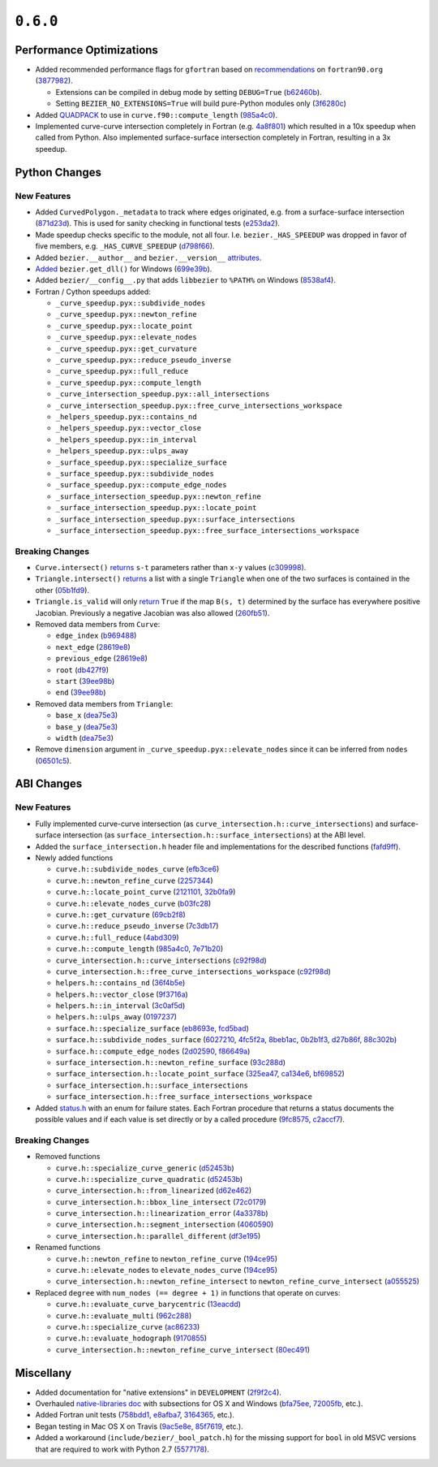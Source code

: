 ``0.6.0``
=========

|pypi| |docs|

Performance Optimizations
-------------------------

-  Added recommended performance flags for ``gfortran`` based on
   `recommendations <http://www.fortran90.org/src/faq.html>`__ on
   ``fortran90.org``
   (`3877982 <https://github.com/dhermes/bezier/commit/387798248cf452b27b8e7aa16b83417b1cdcb196>`__).

   -  Extensions can be compiled in debug mode by setting ``DEBUG=True``
      (`b62460b <https://github.com/dhermes/bezier/commit/b62460b47faec2666fceb13457bc11558f8079e9>`__).
   -  Setting ``BEZIER_NO_EXTENSIONS=True`` will build pure-Python modules
      only
      (`3f6280c <https://github.com/dhermes/bezier/commit/3f6280ccfa1b7dbb9415aaf088dcc610ac4bd8ac>`__)

-  Added `QUADPACK <https://en.wikipedia.org/wiki/QUADPACK>`__ to use in
   ``curve.f90::compute_length``
   (`985a4c0 <https://github.com/dhermes/bezier/commit/985a4c07c25c9bb362c6de615580a4246b3c16b1>`__).
-  Implemented curve-curve intersection completely in Fortran (e.g.
   `4a8f801 <https://github.com/dhermes/bezier/commit/4a8f80177b56f1241e96e973639cfc8a1273e080>`__)
   which resulted in a 10x speedup when called from Python. Also
   implemented surface-surface intersection completely in Fortran,
   resulting in a 3x speedup.

Python Changes
--------------

New Features
~~~~~~~~~~~~

-  Added ``CurvedPolygon._metadata`` to track where edges originated,
   e.g. from a surface-surface intersection
   (`871d23d <https://github.com/dhermes/bezier/commit/871d23d640e9333f5e7ae02e29ca878c80176682>`__).
   This is used for sanity checking in functional tests
   (`e253da2 <https://github.com/dhermes/bezier/commit/e253da2e507b4edf1627ddd753a6e5e73e563684>`__).
-  Made speedup checks specific to the module, not all four. I.e.
   ``bezier._HAS_SPEEDUP`` was dropped in favor of five members, e.g.
   ``_HAS_CURVE_SPEEDUP``
   (`d798f66 <https://github.com/dhermes/bezier/commit/d798f665fdd0c223a1b0a71919eb9a45ee86951d>`__).
-  Added ``bezier.__author__`` and ``bezier.__version__``
   `attributes <http://bezier.readthedocs.io/en/0.6.0/reference/bezier.html#bezier.__version__>`__.
-  `Added <http://bezier.readthedocs.io/en/0.6.0/reference/bezier.html#bezier.get_dll>`__
   ``bezier.get_dll()`` for Windows
   (`699e39b <https://github.com/dhermes/bezier/commit/699e39b2671daed23a57d37b5e776c6627c72850>`__).
-  Added ``bezier/__config__.py`` that adds ``libbezier`` to ``%PATH%``
   on Windows
   (`8538af4 <https://github.com/dhermes/bezier/commit/8538af47870849e6f55e0c861e0e2b720aa3ae75>`__).
-  Fortran / Cython speedups added:

   -  ``_curve_speedup.pyx::subdivide_nodes``
   -  ``_curve_speedup.pyx::newton_refine``
   -  ``_curve_speedup.pyx::locate_point``
   -  ``_curve_speedup.pyx::elevate_nodes``
   -  ``_curve_speedup.pyx::get_curvature``
   -  ``_curve_speedup.pyx::reduce_pseudo_inverse``
   -  ``_curve_speedup.pyx::full_reduce``
   -  ``_curve_speedup.pyx::compute_length``
   -  ``_curve_intersection_speedup.pyx::all_intersections``
   -  ``_curve_intersection_speedup.pyx::free_curve_intersections_workspace``
   -  ``_helpers_speedup.pyx::contains_nd``
   -  ``_helpers_speedup.pyx::vector_close``
   -  ``_helpers_speedup.pyx::in_interval``
   -  ``_helpers_speedup.pyx::ulps_away``
   -  ``_surface_speedup.pyx::specialize_surface``
   -  ``_surface_speedup.pyx::subdivide_nodes``
   -  ``_surface_speedup.pyx::compute_edge_nodes``
   -  ``_surface_intersection_speedup.pyx::newton_refine``
   -  ``_surface_intersection_speedup.pyx::locate_point``
   -  ``_surface_intersection_speedup.pyx::surface_intersections``
   -  ``_surface_intersection_speedup.pyx::free_surface_intersections_workspace``

Breaking Changes
~~~~~~~~~~~~~~~~

-  ``Curve.intersect()``
   `returns <http://bezier.readthedocs.io/en/0.6.0/reference/bezier.curve.html#bezier.curve.Curve.intersect>`__
   ``s-t`` parameters rather than ``x-y`` values
   (`c309998 <https://github.com/dhermes/bezier/commit/c309998f705de7467e1222e41467190739ff3118>`__).
-  ``Triangle.intersect()``
   `returns <http://bezier.readthedocs.io/en/0.6.0/reference/bezier.surface.html#bezier.surface.Triangle.intersect>`__
   a list with a single ``Triangle`` when one of the two surfaces
   is contained in the other
   (`05b1fd9 <https://github.com/dhermes/bezier/commit/05b1fd98c5caea015b87819abdd2d6631ccc9bd4>`__).
-  ``Triangle.is_valid`` will only
   `return <http://bezier.readthedocs.io/en/0.6.0/reference/bezier.surface.html#bezier.surface.Triangle.is_valid>`__
   ``True`` if the map ``B(s, t)`` determined by the
   surface has everywhere positive Jacobian. Previously a negative
   Jacobian was also allowed
   (`260fb51 <https://github.com/dhermes/bezier/commit/260fb512a67376a7b62b41c37377306c743c8b61>`__).
-  Removed data members from ``Curve``:

   -  ``edge_index``
      (`b969488 <https://github.com/dhermes/bezier/commit/b969488df308ee78712db0b605a86d3adc0d3da6>`__)
   -  ``next_edge``
      (`28619e8 <https://github.com/dhermes/bezier/commit/28619e8ab4f7b205c7676e45e6339468a5d92460>`__)
   -  ``previous_edge``
      (`28619e8 <https://github.com/dhermes/bezier/commit/28619e8ab4f7b205c7676e45e6339468a5d92460>`__)
   -  ``root``
      (`db427f9 <https://github.com/dhermes/bezier/commit/db427f958266103e0a266721e18c66a7025d85ae>`__)
   -  ``start``
      (`39ee98b <https://github.com/dhermes/bezier/commit/39ee98b5add3333b90f73279b304dbb1fd0f2c54>`__)
   -  ``end``
      (`39ee98b <https://github.com/dhermes/bezier/commit/39ee98b5add3333b90f73279b304dbb1fd0f2c54>`__)

-  Removed data members from ``Triangle``:

   -  ``base_x``
      (`dea75e3 <https://github.com/dhermes/bezier/commit/dea75e3f2999e52f74c3d2603a4e162ae3eb2ef2>`__)
   -  ``base_y``
      (`dea75e3 <https://github.com/dhermes/bezier/commit/dea75e3f2999e52f74c3d2603a4e162ae3eb2ef2>`__)
   -  ``width``
      (`dea75e3 <https://github.com/dhermes/bezier/commit/dea75e3f2999e52f74c3d2603a4e162ae3eb2ef2>`__)

-  Remove ``dimension`` argument in
   ``_curve_speedup.pyx::elevate_nodes`` since it can be inferred from
   ``nodes``
   (`06501c5 <https://github.com/dhermes/bezier/commit/06501c5c05e4f646e756f225dc2db0fab98cbbab>`__).

ABI Changes
-----------

New Features
~~~~~~~~~~~~

-  Fully implemented curve-curve intersection (as
   ``curve_intersection.h::curve_intersections``) and surface-surface
   intersection (as ``surface_intersection.h::surface_intersections``)
   at the ABI level.
-  Added the ``surface_intersection.h`` header file and implementations
   for the described functions
   (`fafd9ff <https://github.com/dhermes/bezier/commit/fafd9ff181755e9b204372f1b94dd10578a16382>`__).
-  Newly added functions

   -  ``curve.h::subdivide_nodes_curve``
      (`efb3ce6 <https://github.com/dhermes/bezier/commit/efb3ce65cef671d1745028594bb5f0897e96e053>`__)
   -  ``curve.h::newton_refine_curve``
      (`2257344 <https://github.com/dhermes/bezier/commit/2257344abc501d4456f9b819969cf8dd9cbefb0b>`__)
   -  ``curve.h::locate_point_curve``
      (`2121101 <https://github.com/dhermes/bezier/commit/21211010bdf5640b6bbfbbd6a270d35dc928efbc>`__,
      `32b0fa9 <https://github.com/dhermes/bezier/commit/32b0fa953f7f4dd9ea8f0b3439206f6185f3d863>`__)
   -  ``curve.h::elevate_nodes_curve``
      (`b03fc28 <https://github.com/dhermes/bezier/commit/b03fc280053043996138932043de4f6ac69e16ce>`__)
   -  ``curve.h::get_curvature``
      (`69cb2f8 <https://github.com/dhermes/bezier/commit/69cb2f852d82076c3e7c98ce68097bc3b8b4a5b6>`__)
   -  ``curve.h::reduce_pseudo_inverse``
      (`7c3db17 <https://github.com/dhermes/bezier/commit/7c3db1727c45763ec7a14550764979cb9ceafcb5>`__)
   -  ``curve.h::full_reduce``
      (`4abd309 <https://github.com/dhermes/bezier/commit/4abd309ff0125bf82f91a71946511e82fd7eaf8a>`__)
   -  ``curve.h::compute_length``
      (`985a4c0 <https://github.com/dhermes/bezier/commit/985a4c07c25c9bb362c6de615580a4246b3c16b1>`__,
      `7e71b20 <https://github.com/dhermes/bezier/commit/7e71b202cfcb2ea575771c2e1169d0e0c27e481b>`__)
   -  ``curve_intersection.h::curve_intersections``
      (`c92f98d <https://github.com/dhermes/bezier/commit/c92f98dde15a2ad3cbdf8db46fd48fbbed105552>`__)
   -  ``curve_intersection.h::free_curve_intersections_workspace``
      (`c92f98d <https://github.com/dhermes/bezier/commit/c92f98dde15a2ad3cbdf8db46fd48fbbed105552>`__)
   -  ``helpers.h::contains_nd``
      (`36f4b5e <https://github.com/dhermes/bezier/commit/36f4b5e9a6f872178781390b352e42ad15a4d9e1>`__)
   -  ``helpers.h::vector_close``
      (`9f3716a <https://github.com/dhermes/bezier/commit/9f3716ae18ea5e592db01f37242623b718e23a84>`__)
   -  ``helpers.h::in_interval``
      (`3c0af5d <https://github.com/dhermes/bezier/commit/3c0af5d32aa494efc15cb23a3bf1d15c0b5859b1>`__)
   -  ``helpers.h::ulps_away``
      (`0197237 <https://github.com/dhermes/bezier/commit/01972377303afa9a41c79533ee967b8bcc526435>`__)
   -  ``surface.h::specialize_surface``
      (`eb8693e <https://github.com/dhermes/bezier/commit/eb8693e823f7a2af3fb6682f76a667b20d419e5d>`__,
      `fcd5bad <https://github.com/dhermes/bezier/commit/fcd5bad6fe47499c23db32092e7a749e2e866f92>`__)
   -  ``surface.h::subdivide_nodes_surface``
      (`6027210 <https://github.com/dhermes/bezier/commit/602721004887cd17e977e7255c7f574cd321d032>`__,
      `4fc5f2a <https://github.com/dhermes/bezier/commit/4fc5f2a552a91ef738f062ff1578d2865672c9f6>`__,
      `8beb1ac <https://github.com/dhermes/bezier/commit/8beb1ace5934d7bce03cb19c483aa1aec57ec06b>`__,
      `0b2b1f3 <https://github.com/dhermes/bezier/commit/0b2b1f3edeab418bbacc8cd60a419a201cfdd038>`__,
      `d27b86f <https://github.com/dhermes/bezier/commit/d27b86f417c4f6227c08bfc0c50da88584d7996b>`__,
      `88c302b <https://github.com/dhermes/bezier/commit/88c302b5d070d512339bd1b16960a4e43025005c>`__)
   -  ``surface.h::compute_edge_nodes``
      (`2d02590 <https://github.com/dhermes/bezier/commit/2d02590ed972dba902958a07598b95f8099a7295>`__,
      `f86649a <https://github.com/dhermes/bezier/commit/f86649aa1f631a11ad314754a236719dd6f0c714>`__)
   -  ``surface_intersection.h::newton_refine_surface``
      (`93c288d <https://github.com/dhermes/bezier/commit/93c288d5e5865986aa2627ea81f12b6370099865>`__)
   -  ``surface_intersection.h::locate_point_surface``
      (`325ea47 <https://github.com/dhermes/bezier/commit/325ea479665947016844b3ea37cbccf5962f5876>`__,
      `ca134e6 <https://github.com/dhermes/bezier/commit/ca134e63f1061b99404e3dfedefdd5d8cf5956ea>`__,
      `bf69852 <https://github.com/dhermes/bezier/commit/bf698525d99f2424717ba4a8559ea2ab84abe6cb>`__)
   -  ``surface_intersection.h::surface_intersections``
   -  ``surface_intersection.h::free_surface_intersections_workspace``

-  Added
   `status.h <https://github.com/dhermes/bezier/blob/0.6.0/src/bezier/include/bezier/status.h>`__
   with an enum for failure states. Each Fortran procedure that returns
   a status documents the possible values and if each value is set
   directly or by a called procedure
   (`9fc8575 <https://github.com/dhermes/bezier/commit/9fc857553fd1b525e801970cfe0eb2e2288f5319>`__,
   `c2accf7 <https://github.com/dhermes/bezier/commit/c2accf76047741d7a42327a67c4732b488c56600>`__).

Breaking Changes
~~~~~~~~~~~~~~~~

-  Removed functions

   -  ``curve.h::specialize_curve_generic``
      (`d52453b <https://github.com/dhermes/bezier/commit/d52453ba27c993422da3fbbc78c53aea960fd525>`__)
   -  ``curve.h::specialize_curve_quadratic``
      (`d52453b <https://github.com/dhermes/bezier/commit/d52453ba27c993422da3fbbc78c53aea960fd525>`__)
   -  ``curve_intersection.h::from_linearized``
      (`d62e462 <https://github.com/dhermes/bezier/commit/d62e462507287af66f51043889ae56be21cb8e45>`__)
   -  ``curve_intersection.h::bbox_line_intersect``
      (`72c0179 <https://github.com/dhermes/bezier/commit/72c017995f7df9bfa42347dbc0f967e666bbadee>`__)
   -  ``curve_intersection.h::linearization_error``
      (`4a3378b <https://github.com/dhermes/bezier/commit/4a3378b11f54d582f7f223c92939745fe8daaa4c>`__)
   -  ``curve_intersection.h::segment_intersection``
      (`4060590 <https://github.com/dhermes/bezier/commit/40605901872d679956b384bedf426f6cbf7a43c5>`__)
   -  ``curve_intersection.h::parallel_different``
      (`df3e195 <https://github.com/dhermes/bezier/commit/df3e195a77236799ed975d3b9251c45eb4bbf29a>`__)

-  Renamed functions

   -  ``curve.h::newton_refine`` to ``newton_refine_curve``
      (`194ce95 <https://github.com/dhermes/bezier/commit/194ce95a8721e014d3a7d73213d358d89bc81fd8>`__)
   -  ``curve.h::elevate_nodes`` to ``elevate_nodes_curve``
      (`194ce95 <https://github.com/dhermes/bezier/commit/194ce95a8721e014d3a7d73213d358d89bc81fd8>`__)
   -  ``curve_intersection.h::newton_refine_intersect`` to
      ``newton_refine_curve_intersect``
      (`a055525 <https://github.com/dhermes/bezier/commit/a055525c1ab81246bc6d040fdce376772cf65703>`__)

-  Replaced ``degree`` with ``num_nodes (== degree + 1)`` in functions
   that operate on curves:

   -  ``curve.h::evaluate_curve_barycentric``
      (`13eacdd <https://github.com/dhermes/bezier/commit/13eacdd189b81acbbcc3e39bb6643c6edf6a4750>`__)
   -  ``curve.h::evaluate_multi``
      (`962c288 <https://github.com/dhermes/bezier/commit/962c288a2eb3c0c7fdeb6f055ebbff57331b7cf5>`__)
   -  ``curve.h::specialize_curve``
      (`ac86233 <https://github.com/dhermes/bezier/commit/ac86233dea35c56f5b5c81fd1020ca480487d87c>`__)
   -  ``curve.h::evaluate_hodograph``
      (`9170855 <https://github.com/dhermes/bezier/commit/91708552355b71e95adb8454ec69d1f3d1e81c22>`__)
   -  ``curve_intersection.h::newton_refine_curve_intersect``
      (`80ec491 <https://github.com/dhermes/bezier/commit/80ec491d5d7094d378de5110b2b254e33ca271a1>`__)

Miscellany
----------

-  Added documentation for "native extensions" in ``DEVELOPMENT``
   (`2f9f2c4 <https://github.com/dhermes/bezier/commit/2f9f2c49585238024722b5a5b4fb60ea3338b9b3>`__).
-  Overhauled
   `native-libraries doc <http://bezier.readthedocs.io/en/0.6.0/native-libraries.html>`__
   with subsections for OS X and Windows
   (`bfa75ee <https://github.com/dhermes/bezier/commit/bfa75eedda8187bef59ca8e04f9d04ee0fc28b97>`__,
   `72005fb <https://github.com/dhermes/bezier/commit/72005fbb0a05715f6832f68dc8c3f04576781047>`__,
   etc.).
-  Added Fortran unit tests
   (`758bdd1 <https://github.com/dhermes/bezier/commit/758bdd15426424c1566bda15c03594bc2e66410a>`__,
   `e8afba7 <https://github.com/dhermes/bezier/commit/e8afba7c64a7ecc2ded84efb5f164513974963cf>`__,
   `3164365 <https://github.com/dhermes/bezier/commit/3164365b261564c0da158ab46d899357735fbd31>`__,
   etc.).
-  Began testing in Mac OS X on Travis
   (`9ac5e8e <https://github.com/dhermes/bezier/commit/9ac5e8e4a02ce8b64b9e6b5142a6c1fda01ee787>`__,
   `85f7619 <https://github.com/dhermes/bezier/commit/85f7619929debd3730d6ddafa4ac75789ad8e5f3>`__,
   etc.).
-  Added a workaround (``include/bezier/_bool_patch.h``) for the missing
   support for ``bool`` in old MSVC versions that are required to work
   with Python 2.7
   (`5577178 <https://github.com/dhermes/bezier/commit/5577178a3ef45487667cd72d81146390be2b0c41>`__).

.. |pypi| image:: https://img.shields.io/pypi/v/bezier/0.6.0.svg
   :target: https://pypi.org/project/bezier/0.6.0/
   :alt: PyPI link to release 0.6.0
.. |docs| image:: https://readthedocs.org/projects/bezier/badge/?version=0.6.0
   :target: https://bezier.readthedocs.io/en/0.6.0/
   :alt: Documentation for release 0.6.0
